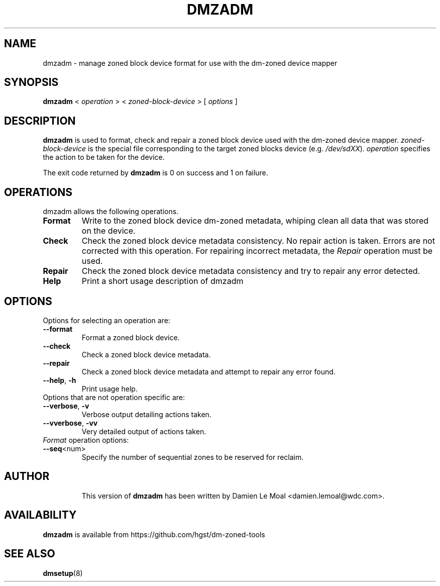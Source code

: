 .\"  Copyright (C) 2016, Western Digital.
.\"  Written by Damien Le Moal <damien.lemoal@wdc.com>
.\"
.TH DMZADM 8
.SH NAME
dmzadm \- manage zoned block device format for use with the dm-zoned device
mapper

.SH SYNOPSIS
.B dmzadm
<
.I operation
>
<
.I zoned-block-device
>
[
.I options
]

.SH DESCRIPTION
.B dmzadm
is used to format, check and repair a zoned block device used with the dm-zoned
device mapper. 
\fIzoned-block-device\fP is the special file corresponding to the target zoned
blocks device (e.g.
\fI/dev/sdXX\fP).
\fIoperation\fP specifies the action to be taken for the device.
.PP
The exit code returned by
.B dmzadm
is 0 on success and 1 on failure.

.SH OPERATIONS

dmzadm allows the following operations.

.TP
.B Format
Write to the zoned block device dm-zoned metadata, whiping clean all data that
was stored on the device.

.TP
.B Check
Check the zoned block device metadata consistency. No repair action is taken.
Errors are not corrected with this operation. For repairing incorrect metadata,
the
\fIRepair\fP operation must be used.

.TP
.B Repair
Check the zoned block device metadata consistency and try to repair any error
detected.

.TP
.B Help
Print a short usage description of dmzadm

.SH OPTIONS

.TP
Options for selecting an operation are:

.TP
.BR \-\-format
Format a zoned block device.

.TP
.BR \-\-check
Check a zoned block device metadata.

.TP
.BR \-\-repair
Check a zoned block device metadata and attempt to repair any error found.

.TP
.BR \-\-help ", " \-h
Print usage help.

.TP
Options that are not operation specific are:

.TP
.BR \-\-verbose ", " \-v
Verbose output detailing actions taken.

.TP
.BR \-\-vverbose ", " \-vv
Very detailed output of actions taken.

.TP
\fIFormat\fP operation options:

.TP
.BR \-\-seq <num>
Specify the number of sequential zones to be reserved for reclaim.

.TP
.SH AUTHOR
This version of
.B dmzadm
has been written by Damien Le Moal <damien.lemoal@wdc.com>.

.SH AVAILABILITY
.B dmzadm
is available from https://github.com/hgst/dm-zoned-tools
.SH SEE ALSO
.BR dmsetup (8)
